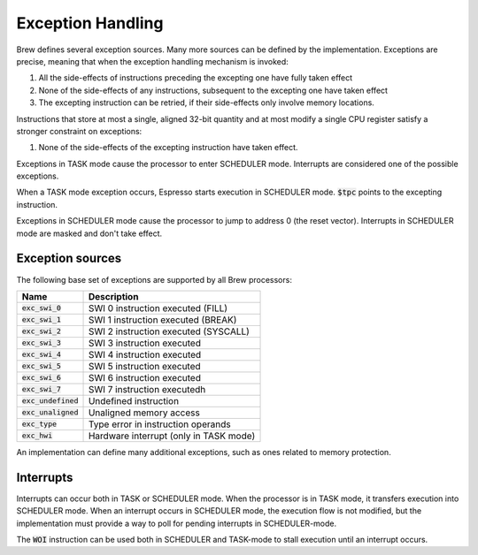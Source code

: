 Exception Handling
==================

Brew defines several exception sources. Many more sources can be defined by the implementation. Exceptions are precise, meaning that when the exception handling mechanism is invoked:

#. All the side-effects of instructions preceding the excepting one have fully taken effect
#. None of the side-effects of any instructions, subsequent to the excepting one have taken effect
#. The excepting instruction can be retried, if their side-effects only involve memory locations.

Instructions that store at most a single, aligned 32-bit quantity and at most modify a single CPU register satisfy a stronger constraint on exceptions:

#. None of the side-effects of the excepting instruction have taken effect.

Exceptions in TASK mode cause the processor to enter SCHEDULER mode. Interrupts are considered one of the possible exceptions.

When a TASK mode exception occurs, Espresso starts execution in SCHEDULER mode. :code:`$tpc` points to the excepting instruction.

Exceptions in SCHEDULER mode cause the processor to jump to address 0 (the reset vector). Interrupts in SCHEDULER mode are masked and don't take effect.

Exception sources
-----------------

The following base set of exceptions are supported by all Brew processors:

====================== =================================
Name                   Description
====================== =================================
:code:`exc_swi_0`      SWI 0 instruction executed (FILL)
:code:`exc_swi_1`      SWI 1 instruction executed (BREAK)
:code:`exc_swi_2`      SWI 2 instruction executed (SYSCALL)
:code:`exc_swi_3`      SWI 3 instruction executed
:code:`exc_swi_4`      SWI 4 instruction executed
:code:`exc_swi_5`      SWI 5 instruction executed
:code:`exc_swi_6`      SWI 6 instruction executed
:code:`exc_swi_7`      SWI 7 instruction executedh
:code:`exc_undefined`  Undefined instruction
:code:`exc_unaligned`  Unaligned memory access
:code:`exc_type`       Type error in instruction operands
:code:`exc_hwi`        Hardware interrupt (only in TASK mode)
====================== =================================

An implementation can define many additional exceptions, such as ones related to memory protection.

Interrupts
----------

Interrupts can occur both in TASK or SCHEDULER mode. When the processor is in TASK mode, it transfers execution into SCHEDULER mode. When an interrupt occurs in SCHEDULER mode, the execution flow is not modified, but the implementation must provide a way to poll for pending interrupts in SCHEDULER-mode.

The :code:`WOI` instruction can be used both in SCHEDULER and TASK-mode to stall execution until an interrupt occurs.
